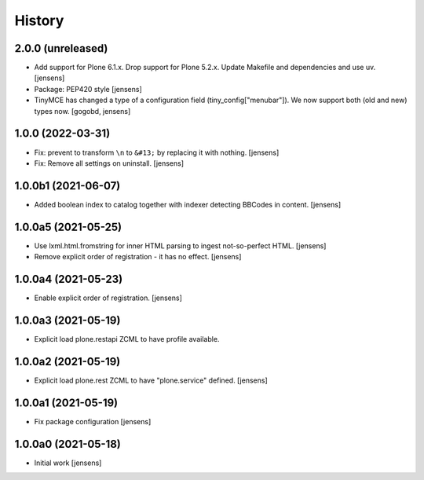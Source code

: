 
History
=======

2.0.0 (unreleased)
------------------

- Add support for Plone 6.1.x. Drop support for Plone 5.2.x.
  Update Makefile and dependencies and use uv.
  [jensens]

- Package: PEP420 style [jensens]

- TinyMCE has changed a type of a configuration field (tiny_config["menubar"]). We now support both (old and new) types now.
  [gogobd, jensens]


1.0.0 (2022-03-31)
------------------

- Fix: prevent to transform ``\n`` to ``&#13;`` by replacing it with nothing.
  [jensens]

- Fix: Remove all settings on uninstall.
  [jensens]


1.0.0b1 (2021-06-07)
--------------------

- Added boolean index to catalog together with indexer detecting BBCodes in content.
  [jensens]


1.0.0a5 (2021-05-25)
--------------------

- Use lxml.html.fromstring for inner HTML parsing to ingest not-so-perfect HTML.
  [jensens]

- Remove explicit order of registration - it has no effect.
  [jensens]


1.0.0a4 (2021-05-23)
--------------------

- Enable explicit order of registration.
  [jensens]


1.0.0a3 (2021-05-19)
--------------------

- Explicit load plone.restapi ZCML to have profile available.


1.0.0a2 (2021-05-19)
--------------------

- Explicit load plone.rest ZCML to have "plone.service" defined.
  [jensens]


1.0.0a1 (2021-05-19)
--------------------

- Fix package configuration
  [jensens]


1.0.0a0 (2021-05-18)
--------------------

- Initial work
  [jensens]
